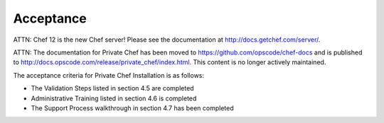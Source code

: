 Acceptance
==========

ATTN: Chef 12 is the  new Chef server! Please see the documentation at http://docs.getchef.com/server/. 

ATTN: The documentation for Private Chef has been moved to https://github.com/opscode/chef-docs and is published to http://docs.opscode.com/release/private_chef/index.html. This content is no longer actively maintained.

The acceptance criteria for Private Chef Installation is as follows:

* The Validation Steps listed in section 4.5 are completed
* Administrative Training listed in section 4.6 is completed
* The Support Process walkthrough in section 4.7 has been completed

